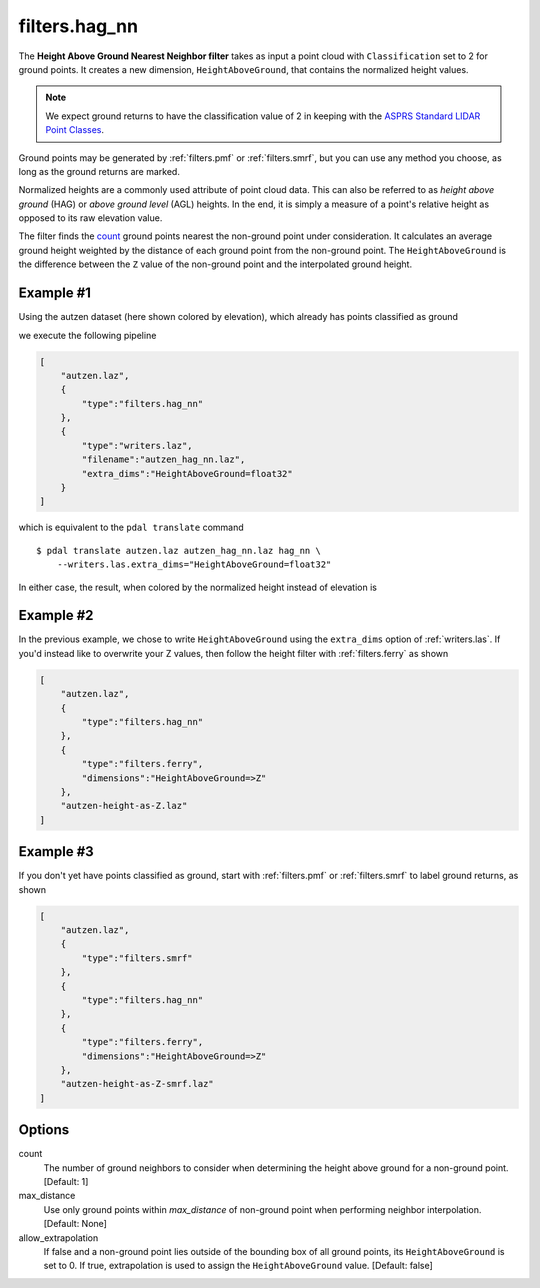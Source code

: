 .. _filters.hag_nn:

filters.hag_nn
===============================================================================

The **Height Above Ground Nearest Neighbor filter** takes as input a point
cloud with ``Classification`` set to 2 for ground points.  It creates a new
dimension, ``HeightAboveGround``, that contains the normalized height values.

.. note::

   We expect ground returns to have the classification value of 2 in keeping
   with the `ASPRS Standard LIDAR Point Classes
   <http://www.asprs.org/a/society/committees/standards/LAS_1_4_r13.pdf>`_.

Ground points may be generated by :ref:`filters.pmf` or :ref:`filters.smrf`,
but you can use any method you choose, as long as the ground returns are
marked.

Normalized heights are a commonly used attribute of point cloud data. This can
also be referred to as *height above ground* (HAG) or *above ground level*
(AGL) heights. In the end, it is simply a measure of a point's relative height
as opposed to its raw elevation value.

The filter finds the `count`_ ground points nearest the non-ground point under
consideration.  It calculates an average ground height weighted by the distance
of each ground point from the non-ground point.  The ``HeightAboveGround`` is
the difference between the ``Z`` value of the non-ground point and the
interpolated ground height.

.. embed::

Example #1
----------

Using the autzen dataset (here shown colored by elevation), which already has
points classified as ground

.. image:: ./images/autzen-elevation.png
   :height: 400px

we execute the following pipeline

.. code-block:: json

  [
      "autzen.laz",
      {
          "type":"filters.hag_nn"
      },
      {
          "type":"writers.laz",
          "filename":"autzen_hag_nn.laz",
          "extra_dims":"HeightAboveGround=float32"
      }
  ]

which is equivalent to the ``pdal translate`` command

::

    $ pdal translate autzen.laz autzen_hag_nn.laz hag_nn \
        --writers.las.extra_dims="HeightAboveGround=float32"

In either case, the result, when colored by the normalized height instead of
elevation is

.. image:: ./images/autzen-hag-nn.png
   :height: 400px

Example #2
-------------------------------------------------------------------------------

In the previous example, we chose to write ``HeightAboveGround`` using the
``extra_dims`` option of :ref:`writers.las`. If you'd instead like to overwrite
your Z values, then follow the height filter with :ref:`filters.ferry` as shown

.. code-block:: json

  [
      "autzen.laz",
      {
          "type":"filters.hag_nn"
      },
      {
          "type":"filters.ferry",
          "dimensions":"HeightAboveGround=>Z"
      },
      "autzen-height-as-Z.laz"
  ]


Example #3
-------------------------------------------------------------------------------

If you don't yet have points classified as ground, start with :ref:`filters.pmf`
or :ref:`filters.smrf` to label ground returns, as shown

.. code-block:: json

  [
      "autzen.laz",
      {
          "type":"filters.smrf"
      },
      {
          "type":"filters.hag_nn"
      },
      {
          "type":"filters.ferry",
          "dimensions":"HeightAboveGround=>Z"
      },
      "autzen-height-as-Z-smrf.laz"
  ]

Options
-------------------------------------------------------------------------------

_`count`
    The number of ground neighbors to consider when determining the height
    above ground for a non-ground point.  [Default: 1]

max_distance
    Use only ground points within `max_distance` of non-ground point when
    performing neighbor interpolation.  [Default: None]

allow_extrapolation
    If false and a non-ground point lies outside of the bounding box of all
    ground points, its ``HeightAboveGround`` is set to 0.  If true,
    extrapolation is used to assign the ``HeightAboveGround`` value.  [Default:
    false]
